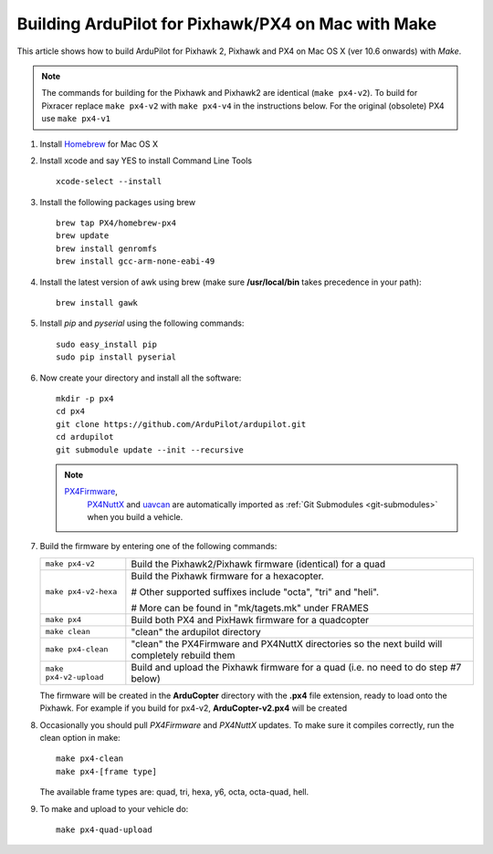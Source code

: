 .. _building-px4-with-make-on-mac:

===================================================
Building ArduPilot for Pixhawk/PX4 on Mac with Make
===================================================

This article shows how to build ArduPilot for Pixhawk 2, Pixhawk and PX4
on Mac OS X (ver 10.6 onwards) with *Make*.

.. note::

   The commands for building for the Pixhawk and Pixhawk2 are identical (``make px4-v2``). To build for Pixracer replace ``make px4-v2`` with ``make px4-v4`` in the instructions below.  For the original (obsolete) PX4 use ``make px4-v1``

#. Install `Homebrew <http://brew.sh>`__ for Mac OS X

#. Install xcode and say YES to install Command Line Tools

   ::
   
       xcode-select --install
       
#. Install the following packages using brew

   ::

       brew tap PX4/homebrew-px4
       brew update
       brew install genromfs
       brew install gcc-arm-none-eabi-49

#. Install the latest version of awk using brew (make sure
   **/usr/local/bin** takes precedence in your path):

   ::

       brew install gawk

#. Install *pip* and *pyserial* using the following commands:

   ::

       sudo easy_install pip
       sudo pip install pyserial

#. Now create your directory and install all the software:

   ::

       mkdir -p px4
       cd px4
       git clone https://github.com/ArduPilot/ardupilot.git
       cd ardupilot
       git submodule update --init --recursive

   .. note::

      `PX4Firmware <https://github.com/ArduPilot/PX4Firmware>`__,
         `PX4NuttX <https://github.com/ArduPilot/PX4NuttX>`__ and
         `uavcan <https://github.com/ArduPilot/uavcan>`__ are automatically
         imported as :ref:`Git Submodules <git-submodules>` when
         you build a vehicle.

#. Build the firmware by entering one of the following commands:

   +--------------------------------------+--------------------------------------+
   | ``make px4-v2``                      | Build the Pixhawk2/Pixhawk firmware  |
   |                                      | (identical) for a quad               |
   +--------------------------------------+--------------------------------------+
   | ``make px4-v2-hexa``                 | Build the Pixhawk firmware for a     |
   |                                      | hexacopter.                          |
   |                                      |                                      |
   |                                      | # Other supported suffixes include   |
   |                                      | "octa", "tri" and "heli".            |
   |                                      |                                      |
   |                                      | # More can be found in               |
   |                                      | "mk/tagets.mk" under FRAMES          |
   +--------------------------------------+--------------------------------------+
   | ``make px4``                         | Build both PX4 and PixHawk firmware  |
   |                                      | for a quadcopter                     |
   +--------------------------------------+--------------------------------------+
   | ``make clean``                       | "clean" the ardupilot directory      |
   +--------------------------------------+--------------------------------------+
   | ``make px4-clean``                   | "clean" the PX4Firmware and PX4NuttX |
   |                                      | directories so the next build will   |
   |                                      | completely rebuild them              |
   +--------------------------------------+--------------------------------------+
   | ``make px4-v2-upload``               | Build and upload the Pixhawk         |
   |                                      | firmware for a quad (i.e. no need to |
   |                                      | do step #7 below)                    |
   +--------------------------------------+--------------------------------------+

   The firmware will be created in the **ArduCopter** directory with the
   **.px4** file extension, ready to load onto the Pixhawk. For example
   if you build for px4-v2, **ArduCopter-v2.px4** will be created

#. Occasionally you should pull *PX4Firmware* and *PX4NuttX* updates. To
   make sure it compiles correctly, run the clean option in make:

   ::

       make px4-clean
       make px4-[frame type]

   The available frame types are: quad, tri, hexa, y6, octa, octa-quad,
   hell.

#. To make and upload to your vehicle do:

   ::

       make px4-quad-upload
